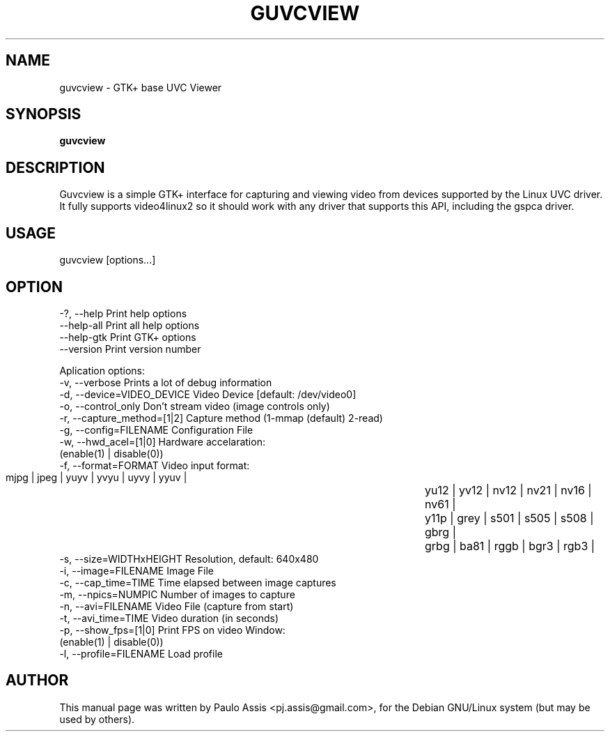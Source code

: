 .TH GUVCVIEW "2" "Aug 2009"
.SH NAME
guvcview \- GTK+ base UVC Viewer 
.SH SYNOPSIS
.B guvcview
.SH DESCRIPTION
\f Guvcview is a simple GTK+ interface for capturing and viewing video from
devices supported by the Linux UVC driver.
It fully supports video4linux2 so it should work with any driver that supports
this API, including the gspca driver. \f

.SH USAGE
.TP
guvcview [options...] 

.SH OPTION
  \-?, \-\-help                   Print help options
  \-\-help\-all                   Print all help options
  \-\-help\-gtk                   Print GTK+ options
  \-\-version                    Print version number

Aplication options:
  \-v, \-\-verbose                Prints a lot of debug information
  \-d, \-\-device=VIDEO_DEVICE    Video Device [default: /dev/video0]
  \-o, \-\-control_only           Don't stream video (image controls only)
  \-r, \-\-capture_method=[1|2]   Capture method (1-mmap (default) 2-read)
  \-g, \-\-config=FILENAME        Configuration File
  \-w, \-\-hwd_acel=[1|0]         Hardware accelaration:
                                          (enable(1) | disable(0))
  \-f, \-\-format=FORMAT          Video input format:
                       mjpg | jpeg | yuyv | yvyu | uyvy | yyuv | 
					   yu12 | yv12 | nv12 | nv21 | nv16 | nv61 |
					   y11p | grey | s501 | s505 | s508 | gbrg |
					   grbg | ba81 | rggb | bgr3 | rgb3 |
  \-s, \-\-size=WIDTHxHEIGHT      Resolution, default: 640x480
  \-i, \-\-image=FILENAME         Image File
  \-c, \-\-cap_time=TIME          Time elapsed between image captures
  \-m, \-\-npics=NUMPIC           Number of images to capture
  \-n, \-\-avi=FILENAME           Video File (capture from start)
  \-t, \-\-avi_time=TIME          Video duration (in seconds)
  \-p, \-\-show_fps=[1|0]         Print FPS on video Window:
                                          (enable(1) | disable(0))
  \-l, \-\-profile=FILENAME       Load profile


.SH AUTHOR
This manual page was written by Paulo Assis <pj.assis@gmail.com>,
for the Debian GNU/Linux system (but may be used by others).
